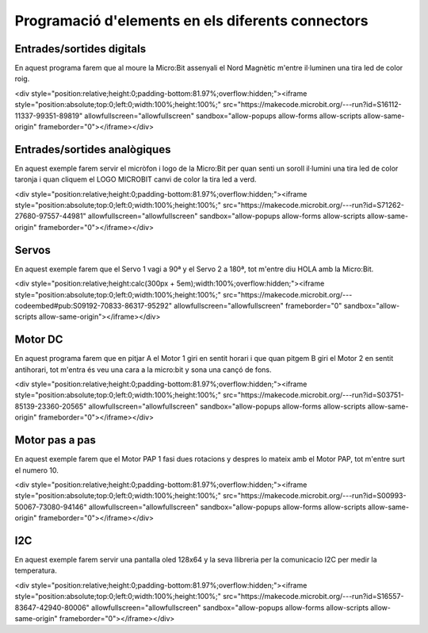 Programació d'elements en els diferents connectors
=====

Entrades/sortides digitals
------------

.. image:: IODIGITAL.png
  :width: 400
  :alt: IO DIGITAL

En aquest programa farem que al moure la Micro:Bit assenyali el Nord Magnètic m'entre il·luminen una tira led de color roig.

<div style="position:relative;height:0;padding-bottom:81.97%;overflow:hidden;"><iframe style="position:absolute;top:0;left:0;width:100%;height:100%;" src="https://makecode.microbit.org/---run?id=S16112-11337-99351-89819" allowfullscreen="allowfullscreen" sandbox="allow-popups allow-forms allow-scripts allow-same-origin" frameborder="0"></iframe></div>

Entrades/sortides analògiques
------------

.. image:: IOANALOG.png
  :width: 400
  :alt: IO ANALOGIC

En aquest exemple farem servir el micròfon i logo de la Micro:Bit per quan senti un soroll il·lumini una tira led de color taronja i quan cliquem el LOGO MICROBIT canvi de color la tira led a verd.

<div style="position:relative;height:0;padding-bottom:81.97%;overflow:hidden;"><iframe style="position:absolute;top:0;left:0;width:100%;height:100%;" src="https://makecode.microbit.org/---run?id=S71262-27680-97557-44981" allowfullscreen="allowfullscreen" sandbox="allow-popups allow-forms allow-scripts allow-same-origin" frameborder="0"></iframe></div>

Servos
------------

.. image:: SERVOS.png
  :width: 400
  :alt: SERVOMOTORES

En aquest exemple farem que el Servo 1 vagi a 90ª y el Servo 2 a 180ª, tot m'entre diu HOLA amb la Micro:Bit.

<div style="position:relative;height:calc(300px + 5em);width:100%;overflow:hidden;"><iframe style="position:absolute;top:0;left:0;width:100%;height:100%;" src="https://makecode.microbit.org/---codeembed#pub:S09192-70833-86317-95292" allowfullscreen="allowfullscreen" frameborder="0" sandbox="allow-scripts allow-same-origin"></iframe></div>

Motor DC
------------

.. image:: MOTOR_DC.png
  :width: 400
  :alt: MOTOR DC

En aquest programa farem que en pitjar A el Motor 1 giri en sentit horari i que quan pitgem B giri el Motor 2 en sentit antihorari, tot m'entra és veu una cara a la micro:bit y sona una cançó de fons.

<div style="position:relative;height:0;padding-bottom:81.97%;overflow:hidden;"><iframe style="position:absolute;top:0;left:0;width:100%;height:100%;" src="https://makecode.microbit.org/---run?id=S03751-85139-23360-20565" allowfullscreen="allowfullscreen" sandbox="allow-popups allow-forms allow-scripts allow-same-origin" frameborder="0"></iframe></div>

Motor pas a pas
------------

.. image:: MOTOR_PAP.png
  :width: 400
  :alt: MOTOR PAP

En aquest exemple farem que el Motor PAP 1 fasi dues rotacions y despres lo mateix amb el Motor PAP, tot m'entre surt el numero 10.

<div style="position:relative;height:0;padding-bottom:81.97%;overflow:hidden;"><iframe style="position:absolute;top:0;left:0;width:100%;height:100%;" src="https://makecode.microbit.org/---run?id=S00993-50067-73080-94146" allowfullscreen="allowfullscreen" sandbox="allow-popups allow-forms allow-scripts allow-same-origin" frameborder="0"></iframe></div>

I2C
------------

.. image:: I2C.png
  :width: 400
  :alt: I2C

En aquest exemple farem servir una pantalla oled 128x64 y la seva llibreria per la comunicacio I2C per medir la temperatura.

<div style="position:relative;height:0;padding-bottom:81.97%;overflow:hidden;"><iframe style="position:absolute;top:0;left:0;width:100%;height:100%;" src="https://makecode.microbit.org/---run?id=S16557-83647-42940-80006" allowfullscreen="allowfullscreen" sandbox="allow-popups allow-forms allow-scripts allow-same-origin" frameborder="0"></iframe></div>

